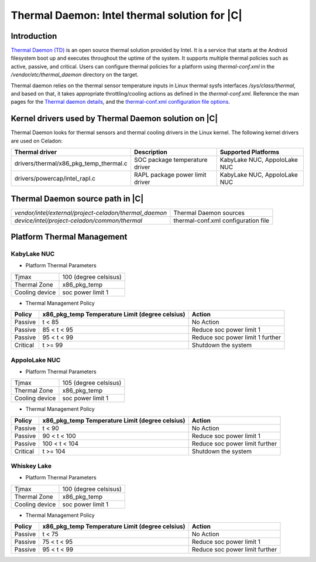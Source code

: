 .. _thermal-daemon:

Thermal Daemon: Intel thermal solution for |C|
==============================================

Introduction
------------

`Thermal Daemon (TD) <https://github.com/intel/thermal_daemon>`_ is an open source thermal solution provided by Intel. It is a service that starts at the Android filesystem boot up and executes throughout the uptime of the system. It supports multiple thermal policies such as active, passive, and critical. Users can configure thermal policies for a platform using *thermal-conf.xml* in the */vendor/etc/thermal_daemon* directory on the target.

Thermal daemon relies on the thermal sensor temperature inputs in Linux thermal sysfs interfaces */sys/class/thermal*, and based on that, it takes appropriate throttling/cooling actions as defined in the *thermal-conf.xml*. Reference the man pages for the `Thermal daemon details <https://github.com/intel/thermal_daemon/blob/master/man/thermald.8>`_, and the `thermal-conf.xml configuration file options <https://github.com/intel/thermal_daemon/blob/master/man/thermal-conf.xml.5>`_.

Kernel drivers used by Thermal Daemon solution on |C|
-----------------------------------------------------

Thermal Daemon looks for thermal sensors and thermal cooling drivers in the Linux kernel. The following kernel drivers are used on Celadon:

+---------------------------------------+--------------------------------+------------------------------+
|Thermal driver                         | Description                    | Supported Platforms          |
+=======================================+================================+==============================+
|drivers/thermal/x86_pkg_temp_thermal.c | SOC package temperature driver |KabyLake NUC, AppoloLake NUC  | 
+---------------------------------------+--------------------------------+------------------------------+
|drivers/powercap/intel_rapl.c          | RAPL package power limit driver|KabyLake NUC, AppoloLake NUC  |
+---------------------------------------+--------------------------------+------------------------------+

Thermal Daemon source path in |C|
---------------------------------

======================================================  ===================================
*vendor/intel/external/project-celadon/thermal_daemon*  Thermal Daemon sources
*device/intel/project-celadon/common/thermal*           thermal-conf.xml configuration file
======================================================  ===================================

Platform Thermal Management
---------------------------

KabyLake NUC
~~~~~~~~~~~~

- Platform Thermal Parameters

================ =========================
Tjmax 	         100 (degree celsisus)
Thermal Zone     x86_pkg_temp
Cooling device   soc power limit 1
================ =========================

- Thermal Management Policy

+----------+-------------------+-----------------------------------------+
|          | x86_pkg_temp      |                                         |
| Policy   | Temperature Limit | Action                                  |
|          | (degree celsius)  |                                         |
+==========+===================+=========================================+
| Passive  | t < 85            | No Action                               |
+----------+-------------------+-----------------------------------------+
| Passive  | 85 < t < 95       | Reduce soc power limit 1                |
+----------+-------------------+-----------------------------------------+
| Passive  | 95 < t < 99       | Reduce soc power limit 1 further        |
+----------+-------------------+-----------------------------------------+
| Critical | t >= 99           | Shutdown the system                     |
+----------+-------------------+-----------------------------------------+

AppoloLake NUC
~~~~~~~~~~~~~~

- Platform Thermal Parameters

================ =========================
Tjmax 	         105 (degree celsisus)
Thermal Zone     x86_pkg_temp
Cooling device   soc power limit 1
================ =========================

- Thermal Management Policy

+----------+-------------------+-----------------------------------------+
|          | x86_pkg_temp      |                                         |
| Policy   | Temperature Limit | Action                                  |
|          | (degree celsius)  |                                         |
+==========+===================+=========================================+
| Passive  | t < 90            | No Action                               |
+----------+-------------------+-----------------------------------------+
| Passive  | 90 < t < 100      | Reduce soc power limit 1                |
+----------+-------------------+-----------------------------------------+
| Passive  | 100 < t < 104     | Reduce soc power limit further          |
+----------+-------------------+-----------------------------------------+
| Critical | t >= 104          | Shutdown the system                     |
+----------+-------------------+-----------------------------------------+

Whiskey Lake
~~~~~~~~~~~~

- Platform Thermal Parameters

================ =========================
Tjmax 	         100 (degree celsisus)
Thermal Zone     x86_pkg_temp
Cooling device   soc power limit 1
================ =========================

- Thermal Management Policy

+----------+-------------------+-----------------------------------------+
|          | x86_pkg_temp      |                                         |
| Policy   | Temperature Limit | Action                                  |
|          | (degree celsius)  |                                         |
+==========+===================+=========================================+
| Passive  | t < 75            | No Action                               |
+----------+-------------------+-----------------------------------------+
| Passive  | 75 < t < 95       | Reduce soc power limit 1                |
+----------+-------------------+-----------------------------------------+
| Passive  | 95 < t < 99       | Reduce soc power limit further          |
+----------+-------------------+-----------------------------------------+
